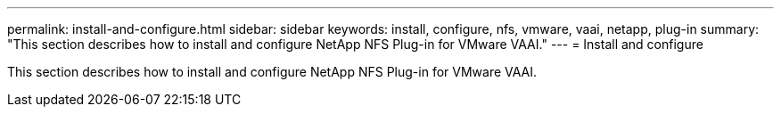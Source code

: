 ---
permalink: install-and-configure.html
sidebar: sidebar
keywords: install, configure, nfs, vmware, vaai, netapp, plug-in
summary: "This section describes how to install and configure NetApp NFS Plug-in for VMware VAAI."
---
= Install and configure

This section describes how to install and configure NetApp NFS Plug-in for VMware VAAI.
